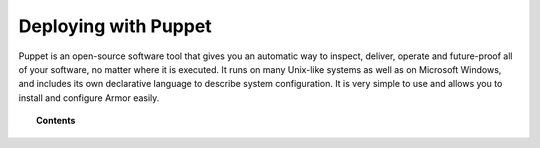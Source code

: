 .. _armor_puppet:

Deploying with Puppet
============================

Puppet is an open-source software tool that gives you an automatic way to inspect, deliver, operate and future-proof all of your software, no matter where it is executed. It runs on many Unix-like systems as well as on Microsoft Windows, and includes its own declarative language to describe system configuration. It is very simple to use and allows you to install and configure Armor easily.

.. topic:: Contents

    .. toctree::
        :maxdepth: 2

        setup-puppet/index
        armor-puppet-module/index
